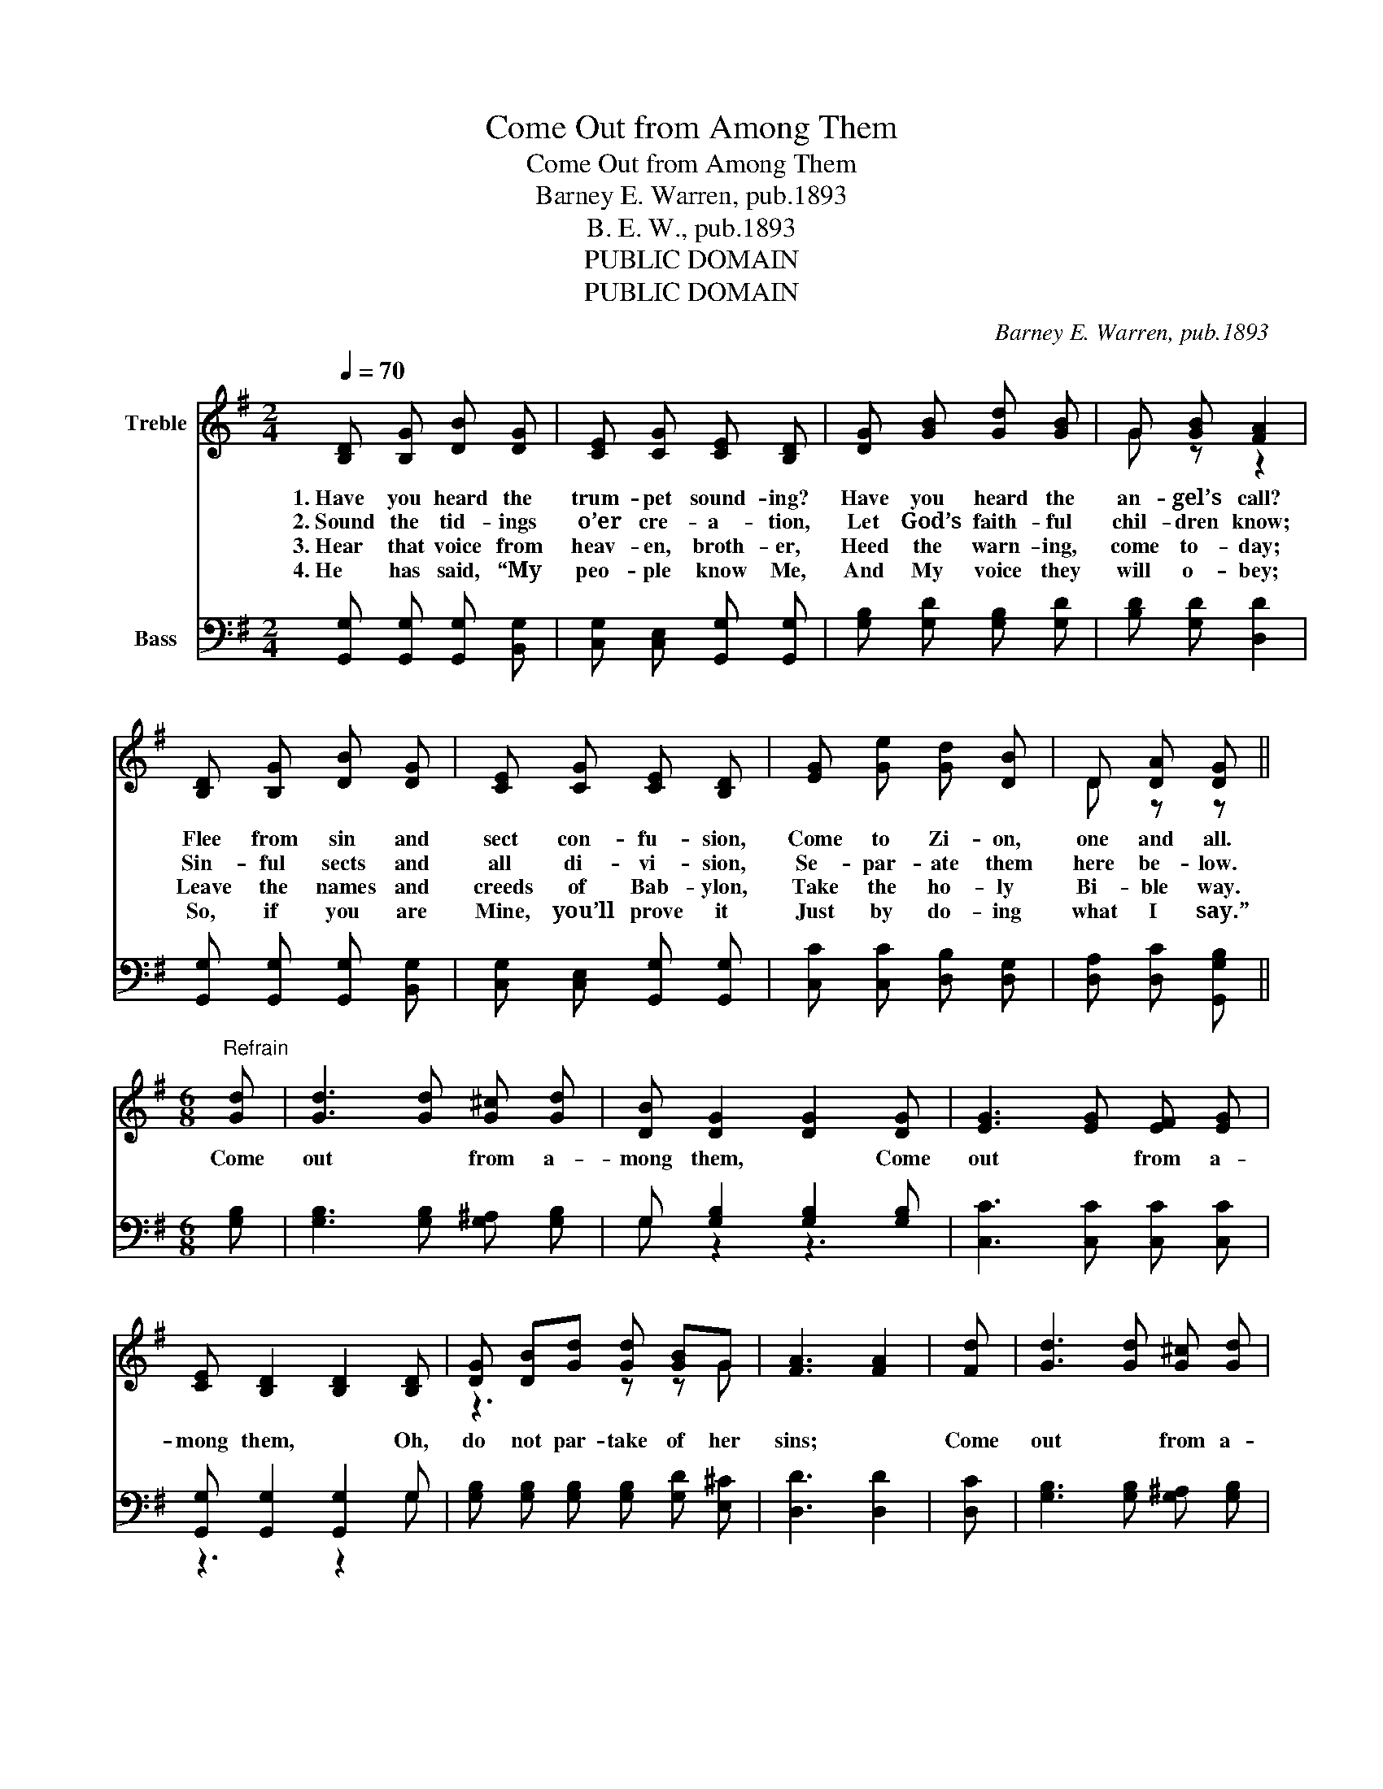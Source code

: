 X:1
T:Come Out from Among Them
T:Come Out from Among Them
T:Barney E. Warren, pub.1893
T:B. E. W., pub.1893
T:PUBLIC DOMAIN
T:PUBLIC DOMAIN
C:Barney E. Warren, pub.1893
Z:B. E. W., pub.1893
Z:PUBLIC DOMAIN
%%score ( 1 2 ) ( 3 4 )
L:1/8
Q:1/4=70
M:2/4
K:G
V:1 treble nm="Treble"
V:2 treble 
V:3 bass nm="Bass"
V:4 bass 
V:1
 [B,D] [B,G] [DB] [DG] | [CE] [CG] [CE] [B,D] | [DG] [GB] [Gd] [GB] | G [GB] [FA]2 | %4
w: 1.~Have you heard the|trum- pet sound- ing?|Have you heard the|an- gel’s call?|
w: 2.~Sound the tid- ings|o’er cre- a- tion,|Let God’s faith- ful|chil- dren know;|
w: 3.~Hear that voice from|heav- en, broth- er,|Heed the warn- ing,|come to- day;|
w: 4.~He has said, “My|peo- ple know Me,|And My voice they|will o- bey;|
 [B,D] [B,G] [DB] [DG] | [CE] [CG] [CE] [B,D] | [EG] [Ge] [Gd] [DB] | D [DA] [DG] || %8
w: Flee from sin and|sect con- fu- sion,|Come to Zi- on,|one and all.|
w: Sin- ful sects and|all di- vi- sion,|Se- par- ate them|here be- low.|
w: Leave the names and|creeds of Bab- ylon,|Take the ho- ly|Bi- ble way.|
w: So, if you are|Mine, you’ll prove it|Just by do- ing|what I say.”|
[M:6/8]"^Refrain" [Gd] | [Gd]3 [Gd] [G^c] [Gd] | [DB] [DG]2 [DG]2 [DG] | [EG]3 [EG] [EF] [EG] | %12
w: Come|out * from a-|mong them, * Come|out * from a-|
w: ||||
w: ||||
w: ||||
 [CE] [B,D]2 [B,D]2 [B,D] | [DG] [DB][Gd] [Gd] [GB]G | [FA]3 [FA]2 | [Fd] | [Gd]3 [Gd] [G^c] [Gd] | %17
w: mong them, * Oh,|do not par- take of her|sins; *|Come|out * from a-|
w: |||||
w: |||||
w: |||||
 [DB] [DG]2 [DG]2 [DG] | [EG]3 [EG] [EF] [EG] | [CE] [B,D]2 [B,D]2 [B,D]/[B,D]/ | %20
w: mong them, * Come|out * from a-|mong them, * For her|
w: |||
w: |||
w: |||
 [DG] [DA] [DB] [CA] [B,G] [CA] | [B,G]3 [B,G]2 z |] %22
w: judg- ment al- read- y be-|gins. *|
w: ||
w: ||
w: ||
V:2
 x4 | x4 | x4 | G z z2 | x4 | x4 | x4 | D z z ||[M:6/8] x | x6 | x6 | x6 | x6 | z3 z z G | x5 | x | %16
 x6 | x6 | x6 | x6 | x6 | x6 |] %22
V:3
 [G,,G,] [G,,G,] [G,,G,] [B,,G,] | [C,G,] [C,E,] [G,,G,] [G,,G,] | [G,B,] [G,D] [G,B,] [G,D] | %3
 [B,D] [G,D] [D,D]2 | [G,,G,] [G,,G,] [G,,G,] [B,,G,] | [C,G,] [C,E,] [G,,G,] [G,,G,] | %6
 [C,C] [C,C] [D,B,] [D,G,] | [D,A,] [D,C] [G,,G,B,] ||[M:6/8] [G,B,] | %9
 [G,B,]3 [G,B,] [G,^A,] [G,B,] | G, [G,B,]2 [G,B,]2 [G,B,] | [C,C]3 [C,C] [C,C] [C,C] | %12
 [G,,G,] [G,,G,]2 [G,,G,]2 G, | [G,B,] [G,B,] [G,B,] [G,B,] [G,D] [E,^C] | [D,D]3 [D,D]2 | [D,C] | %16
 [G,B,]3 [G,B,] [G,^A,] [G,B,] | G, [G,B,]2 [G,B,]2 [G,B,] | [C,C]3 [C,C] [C,C] [C,C] | %19
 [G,,G,] [G,,G,]2 [G,,G,]2 [G,,G,]/[G,,G,]/ | [D,G,] [D,F,][D,G,] [D,G,] [D,G,]D, | %21
 [G,,D,]3 [G,,D,]2 z |] %22
V:4
 x4 | x4 | x4 | x4 | x4 | x4 | x4 | x3 ||[M:6/8] x | x6 | G, z2 z3 | x6 | z3 z2 G, | x6 | x5 | x | %16
 x6 | G, z2 z3 | x6 | x6 | z3 z z D, | x6 |] %22

